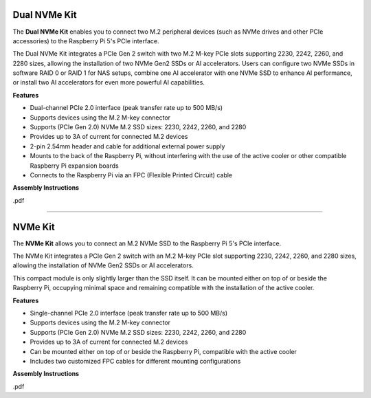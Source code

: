 Dual NVMe Kit
===============================================

The **Dual NVMe Kit** enables you to connect two M.2 peripheral devices (such as NVMe drives and other PCIe accessories) to the Raspberry Pi 5's PCIe interface.

The Dual NVMe Kit integrates a PCIe Gen 2 switch with two M.2 M-key PCIe slots supporting 2230, 2242, 2260, and 2280 sizes, allowing the installation of two NVMe Gen2 SSDs or AI accelerators.  
Users can configure two NVMe SSDs in software RAID 0 or RAID 1 for NAS setups, combine one AI accelerator with one NVMe SSD to enhance AI performance, or install two AI accelerators for even more powerful AI capabilities.

**Features**

- Dual-channel PCIe 2.0 interface (peak transfer rate up to 500 MB/s)
- Supports devices using the M.2 M-key connector
- Supports (PCIe Gen 2.0) NVMe M.2 SSD sizes: 2230, 2242, 2260, and 2280
- Provides up to 3A of current for connected M.2 devices
- 2-pin 2.54mm header and cable for additional external power supply
- Mounts to the back of the Raspberry Pi, without interfering with the use of the active cooler or other compatible Raspberry Pi expansion boards
- Connects to the Raspberry Pi via an FPC (Flexible Printed Circuit) cable

**Assembly Instructions**

.pdf


-----------------------------------------------------------------------


NVMe Kit
===============================================

The **NVMe Kit** allows you to connect an M.2 NVMe SSD to the Raspberry Pi 5's PCIe interface.

The NVMe Kit integrates a PCIe Gen 2 switch with an M.2 M-key PCIe slot supporting 2230, 2242, 2260, and 2280 sizes, allowing the installation of NVMe Gen2 SSDs or AI accelerators.

This compact module is only slightly larger than the SSD itself. It can be mounted either on top of or beside the Raspberry Pi, occupying minimal space and remaining compatible with the installation of the active cooler.

**Features**

- Single-channel PCIe 2.0 interface (peak transfer rate up to 500 MB/s)
- Supports devices using the M.2 M-key connector
- Supports (PCIe Gen 2.0) NVMe M.2 SSD sizes: 2230, 2242, 2260, and 2280
- Provides up to 3A of current for connected M.2 devices
- Can be mounted either on top of or beside the Raspberry Pi, compatible with the active cooler
- Includes two customized FPC cables for different mounting configurations

**Assembly Instructions**

.pdf
